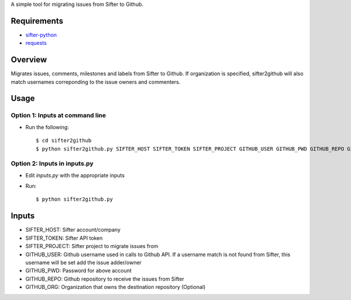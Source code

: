 A simple tool for migrating issues from Sifter to Github.

Requirements
============

- `sifter-python <https://github.com/bryanmikaelian/sifter-python>`_
- `requests <https://github.com/kennethreitz/requests>`_

Overview
========

Migrates issues, comments, milestones and labels from Sifter to Github. If organization is specified, sifter2github will also match usernames correponding to the issue owners and commenters.

Usage
=====

Option 1: Inputs at command line
--------------------------------

- Run the following::

  $ cd sifter2github
  $ python sifter2github.py SIFTER_HOST SIFTER_TOKEN SIFTER_PROJECT GITHUB_USER GITHUB_PWD GITHUB_REPO GITHUB_ORG

Option 2: Inputs in inputs.py
-----------------------------

- Edit `inputs.py` with the appropriate inputs
- Run::

  $ python sifter2github.py

Inputs
======

- SIFTER_HOST: Sifter account/company
- SIFTER_TOKEN: Sifter API token
- SIFTER_PROJECT: Sifter project to migrate issues from
- GITHUB_USER: Github username used in calls to Github API. If a username match is not found from Sifter, this username will be set add the issue adder/owner
- GITHUB_PWD: Password for above account
- GITHUB_REPO: Github repository to receive the issues from Sifter
- GITHUB_ORG: Organization that owns the destination repository (Optional)